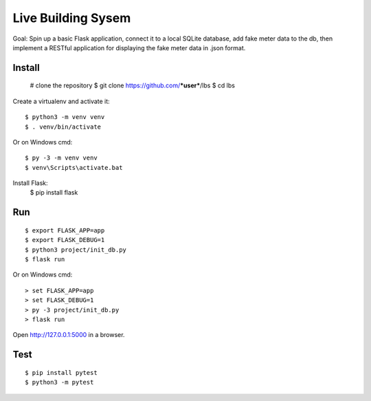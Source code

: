 Live Building Sysem
======

Goal: Spin up a basic Flask application, connect it to a local SQLite database, add fake meter
data to the db, then implement a RESTful application for displaying the fake meter data in .json
format.


Install
-------

    # clone the repository
    $ git clone https://github.com/***user***/lbs
    $ cd lbs
    
Create a virtualenv and activate it::

    $ python3 -m venv venv
    $ . venv/bin/activate

Or on Windows cmd::

    $ py -3 -m venv venv
    $ venv\Scripts\activate.bat

Install Flask:
    $ pip install flask

Run
---

::

    $ export FLASK_APP=app
    $ export FLASK_DEBUG=1
    $ python3 project/init_db.py
    $ flask run

Or on Windows cmd::

    > set FLASK_APP=app
    > set FLASK_DEBUG=1
    > py -3 project/init_db.py
    > flask run

Open http://127.0.0.1:5000 in a browser.


Test
----

::

    $ pip install pytest
    $ python3 -m pytest
